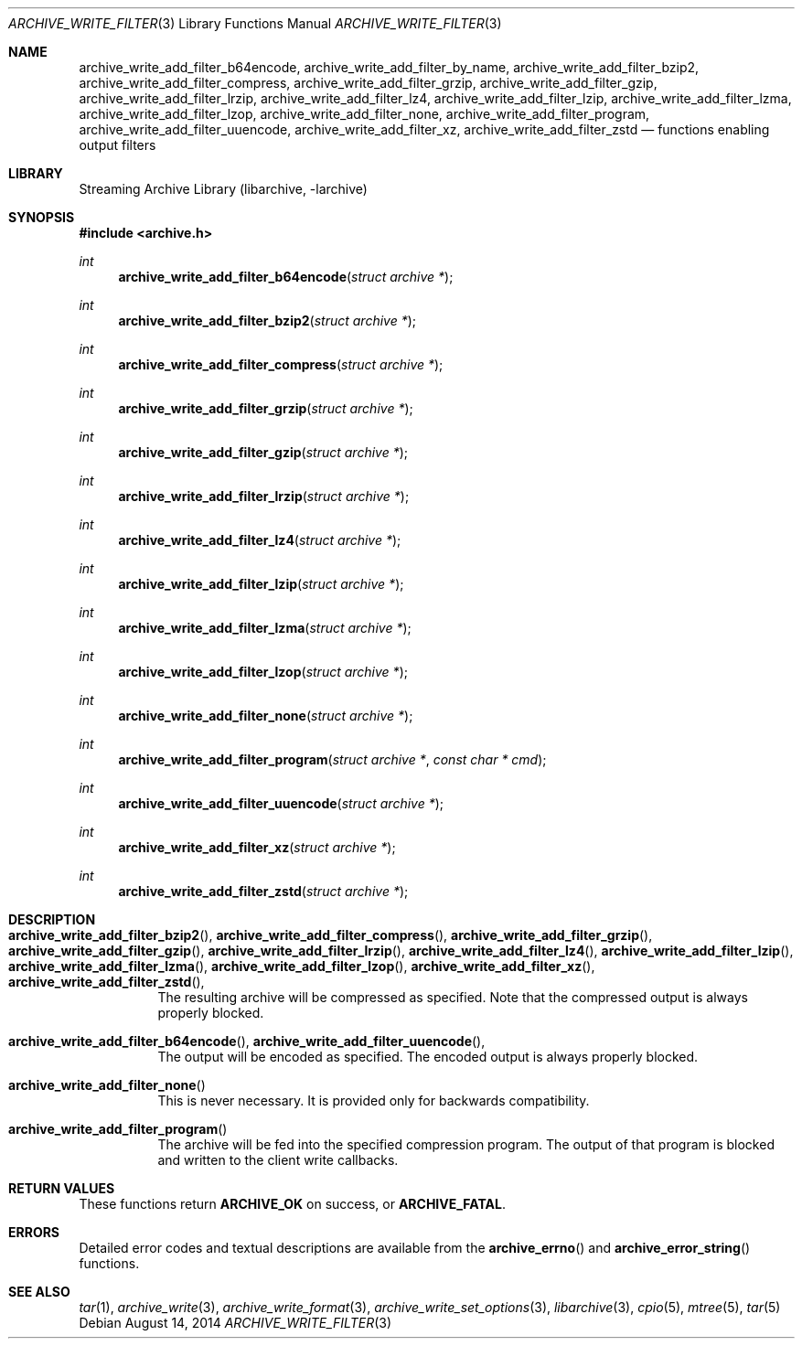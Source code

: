.\" Copyright (c) 2003-2011 Tim Kientzle
.\" All rights reserved.
.\"
.\" Redistribution and use in source and binary forms, with or without
.\" modification, are permitted provided that the following conditions
.\" are met:
.\" 1. Redistributions of source code must retain the above copyright
.\"    notice, this list of conditions and the following disclaimer.
.\" 2. Redistributions in binary form must reproduce the above copyright
.\"    notice, this list of conditions and the following disclaimer in the
.\"    documentation and/or other materials provided with the distribution.
.\"
.\" THIS SOFTWARE IS PROVIDED BY THE AUTHOR AND CONTRIBUTORS ``AS IS'' AND
.\" ANY EXPRESS OR IMPLIED WARRANTIES, INCLUDING, BUT NOT LIMITED TO, THE
.\" IMPLIED WARRANTIES OF MERCHANTABILITY AND FITNESS FOR A PARTICULAR PURPOSE
.\" ARE DISCLAIMED.  IN NO EVENT SHALL THE AUTHOR OR CONTRIBUTORS BE LIABLE
.\" FOR ANY DIRECT, INDIRECT, INCIDENTAL, SPECIAL, EXEMPLARY, OR CONSEQUENTIAL
.\" DAMAGES (INCLUDING, BUT NOT LIMITED TO, PROCUREMENT OF SUBSTITUTE GOODS
.\" OR SERVICES; LOSS OF USE, DATA, OR PROFITS; OR BUSINESS INTERRUPTION)
.\" HOWEVER CAUSED AND ON ANY THEORY OF LIABILITY, WHETHER IN CONTRACT, STRICT
.\" LIABILITY, OR TORT (INCLUDING NEGLIGENCE OR OTHERWISE) ARISING IN ANY WAY
.\" OUT OF THE USE OF THIS SOFTWARE, EVEN IF ADVISED OF THE POSSIBILITY OF
.\" SUCH DAMAGE.
.\"
.\" $FreeBSD$
.\"
.Dd August 14, 2014
.Dt ARCHIVE_WRITE_FILTER 3
.Os
.Sh NAME
.Nm archive_write_add_filter_b64encode ,
.Nm archive_write_add_filter_by_name ,
.Nm archive_write_add_filter_bzip2 ,
.Nm archive_write_add_filter_compress ,
.Nm archive_write_add_filter_grzip ,
.Nm archive_write_add_filter_gzip ,
.Nm archive_write_add_filter_lrzip ,
.Nm archive_write_add_filter_lz4 ,
.Nm archive_write_add_filter_lzip ,
.Nm archive_write_add_filter_lzma ,
.Nm archive_write_add_filter_lzop ,
.Nm archive_write_add_filter_none ,
.Nm archive_write_add_filter_program ,
.Nm archive_write_add_filter_uuencode ,
.Nm archive_write_add_filter_xz ,
.Nm archive_write_add_filter_zstd
.Nd functions enabling output filters
.Sh LIBRARY
Streaming Archive Library (libarchive, -larchive)
.Sh SYNOPSIS
.In archive.h
.Ft int
.Fn archive_write_add_filter_b64encode "struct archive *"
.Ft int
.Fn archive_write_add_filter_bzip2 "struct archive *"
.Ft int
.Fn archive_write_add_filter_compress "struct archive *"
.Ft int
.Fn archive_write_add_filter_grzip "struct archive *"
.Ft int
.Fn archive_write_add_filter_gzip "struct archive *"
.Ft int
.Fn archive_write_add_filter_lrzip "struct archive *"
.Ft int
.Fn archive_write_add_filter_lz4 "struct archive *"
.Ft int
.Fn archive_write_add_filter_lzip "struct archive *"
.Ft int
.Fn archive_write_add_filter_lzma "struct archive *"
.Ft int
.Fn archive_write_add_filter_lzop "struct archive *"
.Ft int
.Fn archive_write_add_filter_none "struct archive *"
.Ft int
.Fn archive_write_add_filter_program "struct archive *" "const char * cmd"
.Ft int
.Fn archive_write_add_filter_uuencode "struct archive *"
.Ft int
.Fn archive_write_add_filter_xz "struct archive *"
.Ft int
.Fn archive_write_add_filter_zstd "struct archive *"
.Sh DESCRIPTION
.Bl -tag -width indent
.It Xo
.Fn archive_write_add_filter_bzip2 ,
.Fn archive_write_add_filter_compress ,
.Fn archive_write_add_filter_grzip ,
.Fn archive_write_add_filter_gzip ,
.Fn archive_write_add_filter_lrzip ,
.Fn archive_write_add_filter_lz4 ,
.Fn archive_write_add_filter_lzip ,
.Fn archive_write_add_filter_lzma ,
.Fn archive_write_add_filter_lzop ,
.Fn archive_write_add_filter_xz ,
.Fn archive_write_add_filter_zstd ,
.Xc
The resulting archive will be compressed as specified.
Note that the compressed output is always properly blocked.
.It Xo
.Fn archive_write_add_filter_b64encode ,
.Fn archive_write_add_filter_uuencode ,
.Xc
The output will be encoded as specified.
The encoded output is always properly blocked.
.It Fn archive_write_add_filter_none
This is never necessary.
It is provided only for backwards compatibility.
.It Fn archive_write_add_filter_program
The archive will be fed into the specified compression program.
The output of that program is blocked and written to the client
write callbacks.
.El
.Sh RETURN VALUES
These functions return
.Cm ARCHIVE_OK
on success, or
.Cm ARCHIVE_FATAL .
.\"
.Sh ERRORS
Detailed error codes and textual descriptions are available from the
.Fn archive_errno
and
.Fn archive_error_string
functions.
.\"
.Sh SEE ALSO
.Xr tar 1 ,
.Xr archive_write 3 ,
.Xr archive_write_format 3 ,
.Xr archive_write_set_options 3 ,
.Xr libarchive 3 ,
.Xr cpio 5 ,
.Xr mtree 5 ,
.Xr tar 5
